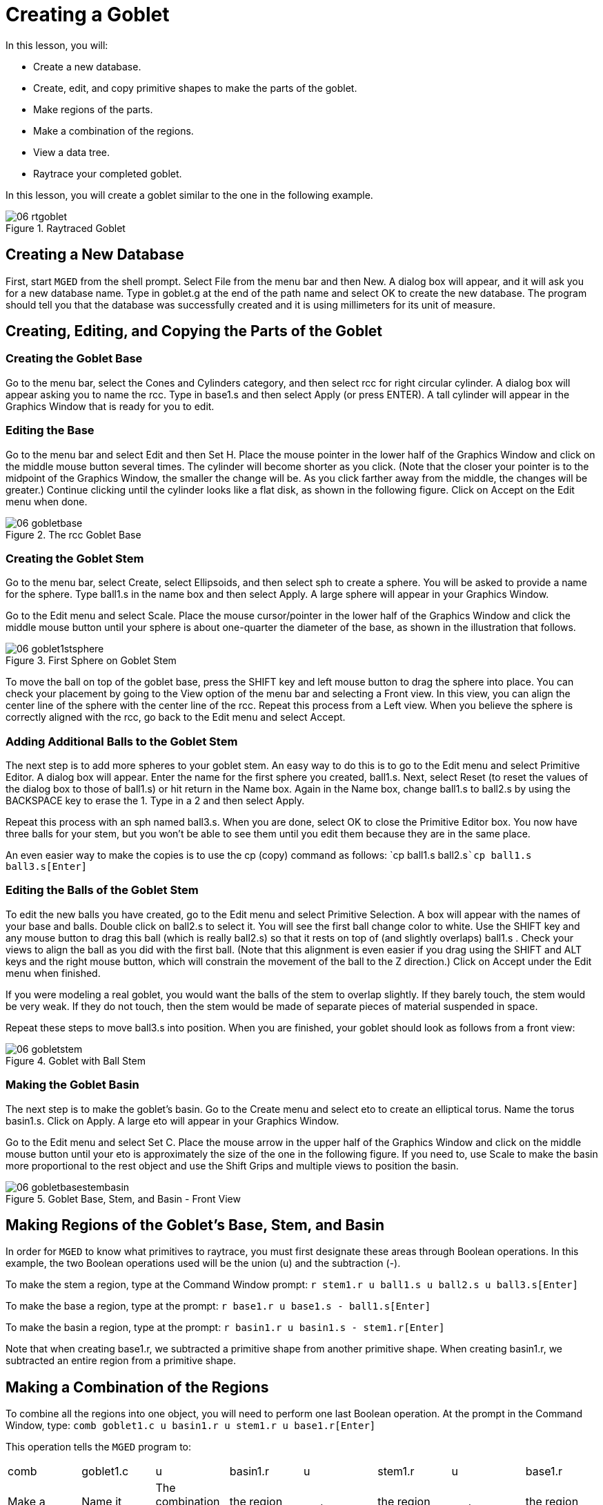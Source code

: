 = Creating a Goblet

In this lesson, you will: 

* Create a new database.
* Create, edit, and copy primitive shapes to make the parts of the goblet.
* Make regions of the parts.
* Make a combination of the regions.
* View a data tree. 
* Raytrace your completed goblet.

In this lesson, you will create a goblet similar to the one in the following example. 

.Raytraced Goblet
image::mged/06_rtgoblet.png[]


[[_goblet_new_database]]
== Creating a New Database

First, start [app]``MGED`` from the shell prompt.
Select File from the menu bar and then New.
A dialog box will appear, and it will ask you for a new database name.
Type in goblet.g at the end of the path name and select OK to create the new database.
The program should tell you that the database was successfully created and it is using millimeters for its unit of measure. 

[[_create_edit_copy_goblet]]
== Creating, Editing, and Copying the Parts of the Goblet

=== Creating the Goblet Base

Go to the menu bar, select the Cones and Cylinders category, and then select rcc for right circular cylinder.
A dialog box will appear asking you to name the rcc.
Type in base1.s and then select Apply (or press ENTER). A tall cylinder will appear in the Graphics Window that is ready for you to edit. 

=== Editing the Base

Go to the menu bar and select Edit and then Set H.
Place the mouse pointer in the lower half of the Graphics Window and click on the middle mouse button several times.
The cylinder will become shorter as you click.
(Note that the closer your pointer is to the midpoint of the Graphics Window, the smaller the change will be.
As you click farther away from the middle, the changes will be greater.) Continue clicking until the cylinder looks like a flat disk, as shown in the following figure.
Click on Accept on the Edit menu when done. 

.The rcc Goblet Base
image::mged/06_gobletbase.png[]


=== Creating the Goblet Stem

Go to the menu bar, select Create, select Ellipsoids, and then select sph to create a sphere.
You will be asked to provide a name for the sphere.
Type ball1.s in the name box and then select Apply.
A large sphere will appear in your Graphics Window. 

Go to the Edit menu and select Scale.
Place the mouse cursor/pointer in the lower half of the Graphics Window and click the middle mouse button until your sphere is about one-quarter the diameter of the base, as shown in the illustration that follows. 

.First Sphere on Goblet Stem
image::mged/06_goblet1stsphere.png[]

To move the ball on top of the goblet base, press the SHIFT key and left mouse button to drag the sphere into place.
You can check your placement by going to the View option of the menu bar and selecting a Front view.
In this view, you can align the center line of the sphere with the center line of the rcc.
Repeat this process from a Left view.
When you believe the sphere is correctly aligned with the rcc, go back to the Edit menu and select Accept. 

[[_adding_additional_balls]]
=== Adding Additional Balls to the Goblet Stem

The next step is to add more spheres to your goblet stem.
An easy way to do this is to go to the Edit menu and select Primitive Editor.
A dialog box will appear.
Enter the name for the first sphere you created, ball1.s.
Next, select Reset (to reset the values of the dialog box to those of ball1.s) or hit return in the Name box.
Again in the Name box, change ball1.s to ball2.s by using the BACKSPACE key to erase the 1.
Type in a 2 and then select Apply. 

Repeat this process with an sph named ball3.s.
When you are done, select OK to close the Primitive Editor box.
You now have three balls for your stem, but you won't be able to see them until you edit them because they are in the same place. 

An even easier way to make the copies is to use the cp (copy) command as follows: `cp ball1.s ball2.s[Enter]```cp ball1.s ball3.s[Enter]``

[[_editing_the_base_goblet]]
=== Editing the Balls of the Goblet Stem

To edit the new balls you have created, go to the Edit menu and select Primitive Selection.
A box will appear with the names of your base and balls.
Double click on ball2.s to select it.
You will see the first ball change color to white.
Use the SHIFT key and any mouse button to drag this ball (which is really ball2.s) so that it rests on top of (and slightly overlaps) ball1.s . Check your views to align the ball as you did with the first ball.
(Note that this alignment is even easier if you drag using the SHIFT and ALT keys and the right mouse button, which will constrain the movement of the ball to the Z direction.) Click on Accept under the Edit menu when finished. 

If you were modeling a real goblet, you would want the balls of the stem to overlap slightly.
If they barely touch, the stem would be very weak.
If they do not touch, then the stem would be made of separate pieces of material suspended in space. 

Repeat these steps to move ball3.s into position.
When you are finished, your goblet should look as follows from a front view: 

.Goblet with Ball Stem
image::mged/06_gobletstem.png[]


[[_making_goblet_basin]]
=== Making the Goblet Basin

The next step is to make the goblet's basin.
Go to the Create menu and select eto to create an elliptical torus.
Name the torus basin1.s.
Click on Apply.
A large eto will appear in your Graphics Window. 

Go to the Edit menu and select Set C.
Place the mouse arrow in the upper half of the Graphics Window and click on the middle mouse button until your eto is approximately the size of the one in the following figure.
If you need to, use Scale to make the basin more proportional to the rest object and use the Shift Grips and multiple views to position the basin. 

.Goblet Base, Stem, and Basin - Front View
image::mged/06_gobletbasestembasin.png[]


[[_making_goblet_regions]]
== Making Regions of the Goblet's Base, Stem, and Basin

In order for [app]``MGED`` to know what primitives to raytrace, you must first designate these areas through Boolean operations.
In this example, the two Boolean operations used will be the union (u) and the subtraction (-). 

To make the stem a region, type at the Command Window prompt: `r stem1.r u ball1.s u ball2.s u ball3.s[Enter]`

To make the base a region, type at the prompt: `r base1.r u base1.s - ball1.s[Enter]`

To make the basin a region, type at the prompt: `r basin1.r u basin1.s - stem1.r[Enter]`

Note that when creating base1.r, we subtracted a primitive shape from another primitive shape.
When creating basin1.r, we subtracted an entire region from a primitive shape. 

[[_making_goblet_region_comb]]
== Making a Combination of the Regions

To combine all the regions into one object, you will need to perform one last Boolean operation.
At the prompt in the Command Window, type: `comb goblet1.c u basin1.r u stem1.r u base1.r[Enter]`

This operation tells the [app]``MGED`` program to: 

[cols="1,1,1,1,1,1,1,1"]
|===

|comb
|goblet1.c
|u
|basin1.r
|u
|stem1.r
|u
|base1.r

|Make a combination
|Name it goblet1.c
|The combination will be made of a union of
|the region basin1.r
|and
|the region stem1.r
|and
|the region base1.r
|===

[[_goblet_view_data_tree]]
== Viewing a Data Tree

[app]``MGED`` requires a certain logical order to the model data tree so it knows how to raytrace the various elements.
In the goblet, the base and basin consist of regions composed of only one primitive shape each.
The stem, in contrast, consists of a region composed of the union of three spheres.
The three regions were combined to form a complex object. 

To view the data tree for this combination, type at the Command Window prompt: `tree goblet1.c[Enter]`

[app]``MGED`` will respond with: 

....

   goblet1.c/

   u basin1.r/R

   u basin1.s

   - stem1.r/R

   u ball1.s

   u ball2.s

   u ball3.s

   u stem1.r/R

   u ball1.s

   u ball2.s

   u ball3.s

   u base1.r/R

   u base1.s

   - ball1.s
....

The name of the overall combination of this design is goblet1.c.
It is composed of the three regions: base1.r, stem1.r, and basin1.r.
The region base1.r is composed of the primitive shape named base1.s minus ball1.s.
The region stem1.r is composed of three primitive shapes named ball1.s, ball2.s, and ball3.s.
The region basin1.r is composed of the primitive shape named basin1.s minus the region  stem1.r. 

Remember that regions define volumes of uniform material.
In the real world (and in [app]``BRL-CAD``), no two objects can occupy the same space.
If two regions occupy the same space, they are said to overlap.
To avoid having the base and stem overlap, we subtract ball1.s from base1.s  when we create base1.r.
We also subtract the stem1.r from basin1.s when we create basin1.r.
This removes material from one region that would otherwise create an overlap with another.
The following figure shows the overlap between ball1.s and base1.s in blue.

.This is the volume that is removed from base1.r. 
image::mged/06_base_subtracted_vol.png[]


[[_raytracing_goblet]]
== Raytracing the Goblet

To raytrace the goblet using the default material properties of gray plastic, go to the File menu and select Raytrace.
When the Raytrace Control Panel appears, change the color of the background  by clicking on the button to the right of the Background Color box and then clicking on the white option  in the drop-down menu.
Next, select Raytrace. 

When you have finished viewing the goblet from the front view, go to the View option of the menu bar and select az35, el25 and then raytrace.
If you want to view the goblet without the wireframe, go to the Framebuffer option of the Raytrace Control Panel and select Overlay.
The goblet should look similar to the following illustration: 

.The Raytraced Goblet from an az35, el25 View
image::mged/06_rtgobletaz_35_el_25.png[]


[[_creating_goblet_review]]
== Review

In this lesson, you: 

* Created a new database.
* Created, edited, and copied primitive shapes to make the parts of the goblet.
* Made regions of the parts.
* Made a combination of the regions.
* Viewed a data tree.
* Raytraced your completed goblet.
